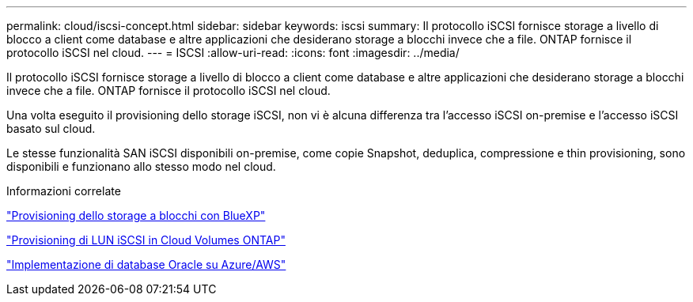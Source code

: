 ---
permalink: cloud/iscsi-concept.html 
sidebar: sidebar 
keywords: iscsi 
summary: Il protocollo iSCSI fornisce storage a livello di blocco a client come database e altre applicazioni che desiderano storage a blocchi invece che a file. ONTAP fornisce il protocollo iSCSI nel cloud. 
---
= ISCSI
:allow-uri-read: 
:icons: font
:imagesdir: ../media/


[role="lead"]
Il protocollo iSCSI fornisce storage a livello di blocco a client come database e altre applicazioni che desiderano storage a blocchi invece che a file. ONTAP fornisce il protocollo iSCSI nel cloud.

Una volta eseguito il provisioning dello storage iSCSI, non vi è alcuna differenza tra l'accesso iSCSI on-premise e l'accesso iSCSI basato sul cloud.

Le stesse funzionalità SAN iSCSI disponibili on-premise, come copie Snapshot, deduplica, compressione e thin provisioning, sono disponibili e funzionano allo stesso modo nel cloud.

.Informazioni correlate
https://cloud.netapp.com/blog/cvo-blg-announcement-of-new-feature-in-cloud-manager["Provisioning dello storage a blocchi con BlueXP"]

https://docs.netapp.com/us-en/occm/task_provisioning_storage.html?q=nfs#provisioning-iscsi-luns["Provisioning di LUN iSCSI in Cloud Volumes ONTAP"]

https://cloud.netapp.com/solutions/aws-oracle-database["Implementazione di database Oracle su Azure/AWS"]
